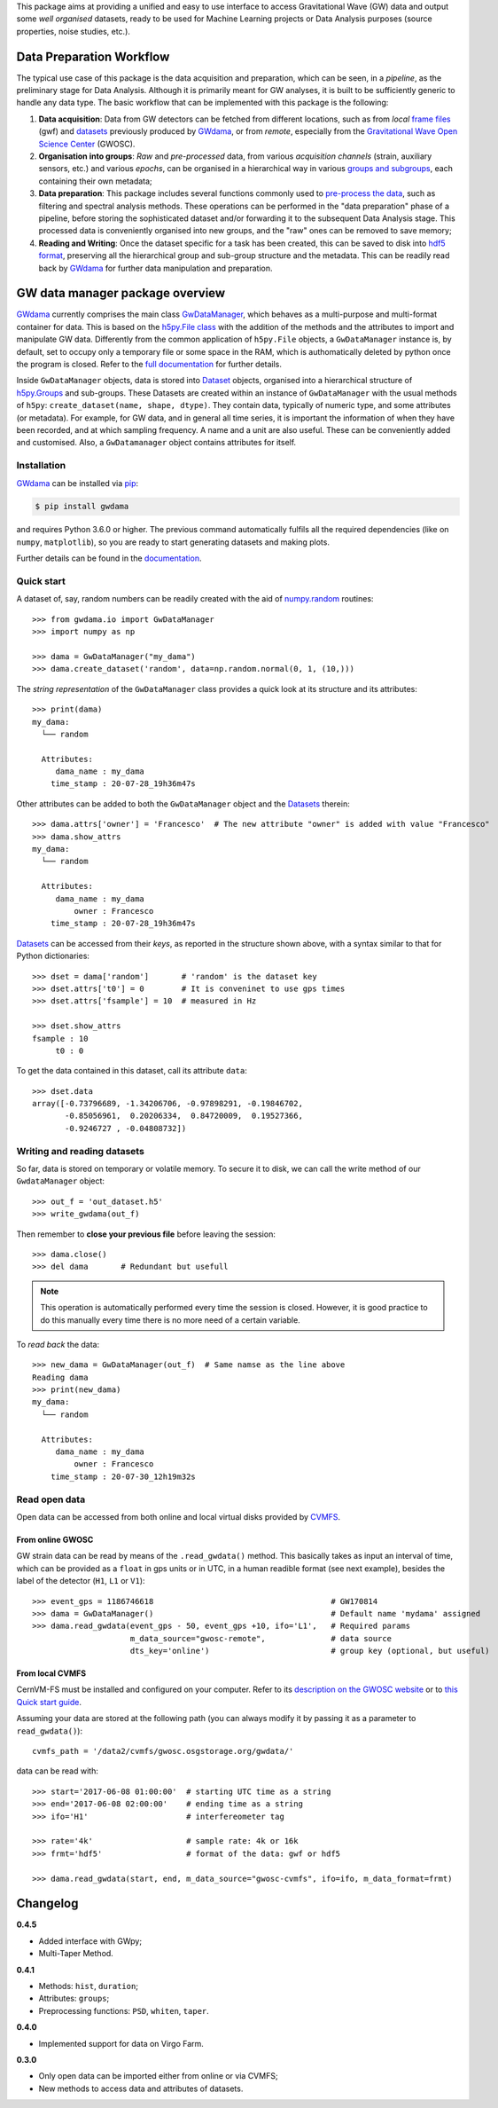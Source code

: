 This package aims at providing a unified and easy to use interface to access Gravitational Wave (GW) data and output some *well organised* datasets, ready to be used for Machine Learning projects or Data Analysis purposes (source properties, noise studies, etc.).

.. image:: https://gitlab.com/gwprojects/gwdama/badges/master/pipeline.svg
    :alt: Pipeline status

.. image:: https://img.shields.io/website-up-down-green-red/http/shields.io.svg
    :target: https://gwnoisehunt.gitlab.io/gwdama
    :alt: Documentation Status
 
.. image:: https://badge.fury.io/py/gwdama.svg
    :target: https://badge.fury.io/py/gwdama
 

===========================
 Data Preparation Workflow
===========================

The typical use case of this package is the data acquisition and preparation, which can be seen, in a *pipeline*, as the preliminary stage for Data Analysis. Although it is primarily meant for GW analyses, it is built to be sufficiently generic to handle any data type. The basic workflow that can be implemented with this package is the following:

1. **Data acquisition**: Data from GW detectors can be fetched from different locations, such as from *local* `frame files <https://lappweb.in2p3.fr/virgo/FrameL/>`_ (gwf) and `datasets <https://gwnoisehunt.gitlab.io/gwdama/dataset.html>`_ previously produced by `GWdama <https://gwnoisehunt.gitlab.io/gwdama/>`_, or from *remote*, especially from the `Gravitational Wave Open Science Center <https://www.gw-openscience.org/>`_ (GWOSC).

2. **Organisation into groups**: *Raw* and *pre-processed* data, from various *acquisition channels* (strain, auxiliary sensors, etc.) and various *epochs*, can be organised in a hierarchical way in various `groups and subgroups <http://docs.h5py.org/en/stable/high/groups.html>`_, each containing their own metadata;

3. **Data preparation**: This package includes several functions commonly used to `pre-process the data <https://gwnoisehunt.gitlab.io/gwdama/preprocessing.html>`_, such as filtering and spectral analysis methods. These operations can be performed in the "data preparation" phase of a pipeline, before storing the sophisticated dataset and/or forwarding it to the subsequent Data Analysis stage. This processed data is conveniently organised into new groups, and the "raw" ones can be removed to save memory;

4. **Reading and Writing**: Once the dataset specific for a task has been created, this can be saved to disk into `hdf5 format <https://www.hdfgroup.org/solutions/hdf5/>`_, preserving all the hierarchical group and sub-group structure and the metadata. This can be readily read back by `GWdama <https://gwnoisehunt.gitlab.io/gwdama/>`_ for further data manipulation and preparation.


==================================
 GW data manager package overview
==================================

`GWdama <https://gwnoisehunt.gitlab.io/gwdama/>`_ currently comprises the main class `GwDataManager <https://gwnoisehunt.gitlab.io/gwdama/gwdatamanager.html>`_, which behaves as a multi-purpose and multi-format container for data. This is based on the `h5py.File class <http://docs.h5py.org/en/stable/high/file.html>`_ with the addition of the methods and the attributes to import and manipulate GW data. Differently from the common application of ``h5py.File`` objects, a ``GwDataManager`` instance is, by default, set to occupy only a temporary file or some space in the RAM, which is authomatically deleted by python once the program is closed. Refer to the `full documentation <'https://gwnoisehunt.gitlab.io/gwdama'>`_ for further details. 

Inside ``GwDataManager`` objects, data is stored into `Dataset <https://gwnoisehunt.gitlab.io/gwdama/dataset.html>`_ objects, organised into a hierarchical structure of `h5py.Groups <http://docs.h5py.org/en/stable/high/group.html>`_ and sub-groups. These Datasets are created within an instance of ``GwDataManager`` with the usual methods of ``h5py``: ``create_dataset(name, shape, dtype)``. They contain data, typically of numeric type, and some attributes (or metadata). For example, for GW data, and in general all time series, it is important the information of when they have been recorded, and at which sampling frequency. A name and a unit are also useful. These can be conveniently added and customised. Also, a ``GwDatamanager`` object contains attributes for itself. 

--------------
 Installation
--------------

`GWdama <https://gwnoisehunt.gitlab.io/gwdama/>`_ can be installed via `pip <https://docs.python.org/3/installing/index.html>`_:

.. code-block:: console

    $ pip install gwdama

and requires Python 3.6.0 or higher. The previous command automatically fulfils all the required dependencies (like on ``numpy``, ``matplotlib``), so you are ready to start generating datasets and making plots.

Further details can be found in the `documentation <https://gwnoisehunt.gitlab.io/gwdama/>`_.


-------------
 Quick start
-------------

A dataset of, say, random numbers can be readily created with the aid of `numpy.random <https://numpy.org/doc/stable/reference/random/index.html>`_ routines::

    >>> from gwdama.io import GwDataManager
    >>> import numpy as np
    
    >>> dama = GwDataManager("my_dama")
    >>> dama.create_dataset('random', data=np.random.normal(0, 1, (10,)))
    
The *string representation* of the ``GwDataManager`` class provides a quick look at its structure and its attributes::

    >>> print(dama)
    my_dama:
      └── random

      Attributes:
         dama_name : my_dama
        time_stamp : 20-07-28_19h36m47s
    
Other attributes can be added to both the ``GwDataManager`` object and the `Datasets <https://gwnoisehunt.gitlab.io/gwdama/dataset.html>`_ therein::

    >>> dama.attrs['owner'] = 'Francesco'  # The new attribute "owner" is added with value "Francesco"
    >>> dama.show_attrs
    my_dama:
      └── random

      Attributes:
         dama_name : my_dama
             owner : Francesco
        time_stamp : 20-07-28_19h36m47s  
        
`Datasets <https://gwnoisehunt.gitlab.io/gwdama/dataset.html>`_ can be accessed from their *keys*, as reported in the structure shown above, with a syntax similar to that for Python dictionaries::

    >>> dset = dama['random']       # 'random' is the dataset key
    >>> dset.attrs['t0'] = 0        # It is conveninet to use gps times
    >>> dset.attrs['fsample'] = 10  # measured in Hz
    
    >>> dset.show_attrs
    fsample : 10
         t0 : 0

To get the data contained in this dataset, call its attribute ``data``::

    >>> dset.data
    array([-0.73796689, -1.34206706, -0.97898291, -0.19846702,
           -0.85056961,  0.20206334,  0.84720009,  0.19527366,
           -0.9246727 , -0.04808732])

------------------------------
 Writing and reading datasets
------------------------------

So far, data is stored on temporary or volatile memory. To secure it to disk, we can call the write method of our ``GwdataManager`` object::

    >>> out_f = 'out_dataset.h5'
    >>> write_gwdama(out_f)
    
Then remember to **close your previous file** before leaving the session:
::

    >>> dama.close()
    >>> del dama       # Redundant but usefull

.. note:: This operation is automatically performed every time the session is closed. However, it is good practice to do this manually every time there is no more need of a certain variable.

To *read back* the data::

    >>> new_dama = GwDataManager(out_f)  # Same namse as the line above
    Reading dama
    >>> print(new_dama)
    my_dama:
      └── random

      Attributes:
         dama_name : my_dama
             owner : Francesco
        time_stamp : 20-07-30_12h19m32s

----------------
 Read open data 
----------------

Open data can be accessed from both online and local virtual disks provided by `CVMFS <https://cernvm.cern.ch/fs/>`_. 

From online GWOSC
-----------------
GW strain data can be read by means of the ``.read_gwdata()`` method. This basically takes as input an interval of time, which can be provided as a ``float`` in gps units or in UTC, in a human readible format (see next example), besides the label of the detector (``H1``, ``L1`` or ``V1``):
::

    >>> event_gps = 1186746618                                      # GW170814
    >>> dama = GwDataManager()                                      # Default name 'mydama' assigned
    >>> dama.read_gwdata(event_gps - 50, event_gps +10, ifo='L1',   # Required params
                         m_data_source="gwosc-remote",              # data source
                         dts_key='online')                          # group key (optional, but useful)


From local CVMFS
----------------
 
CernVM-FS must be installed and configured on your computer. Refer to its `description on the GWOSC website <https://www.gw-openscience.org/cvmfs/>`_ 
or to `this Quick start guide <https://cernvm.cern.ch/portal/filesystem/quickstart>`_.

Assuming your data are stored at the following path (you can always modify it by passing it as a parameter to ``read_gwdata()``)::

   cvmfs_path = '/data2/cvmfs/gwosc.osgstorage.org/gwdata/' 

data can be read with:

::

    >>> start='2017-06-08 01:00:00'  # starting UTC time as a string
    >>> end='2017-06-08 02:00:00'    # ending time as a string
    >>> ifo='H1'                     # interfereometer tag

    >>> rate='4k'                    # sample rate: 4k or 16k
    >>> frmt='hdf5'                  # format of the data: gwf or hdf5
    
    >>> dama.read_gwdata(start, end, m_data_source="gwosc-cvmfs", ifo=ifo, m_data_format=frmt)
    
    
===========
 Changelog
===========

**0.4.5**

* Added interface with GWpy;
* Multi-Taper Method.

**0.4.1**

* Methods: ``hist``, ``duration``;
* Attributes: ``groups``;
* Preprocessing functions: ``PSD``, ``whiten``, ``taper``.

**0.4.0**

* Implemented support for data on Virgo Farm.

**0.3.0**

* Only open data can be imported either from online or via CVMFS;
* New methods to access data and attributes of datasets.
